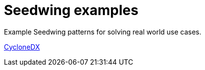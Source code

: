 = Seedwing examples

Example Seedwing patterns for solving real world use cases.

link:cyclonedx/README.adoc[CycloneDX]
